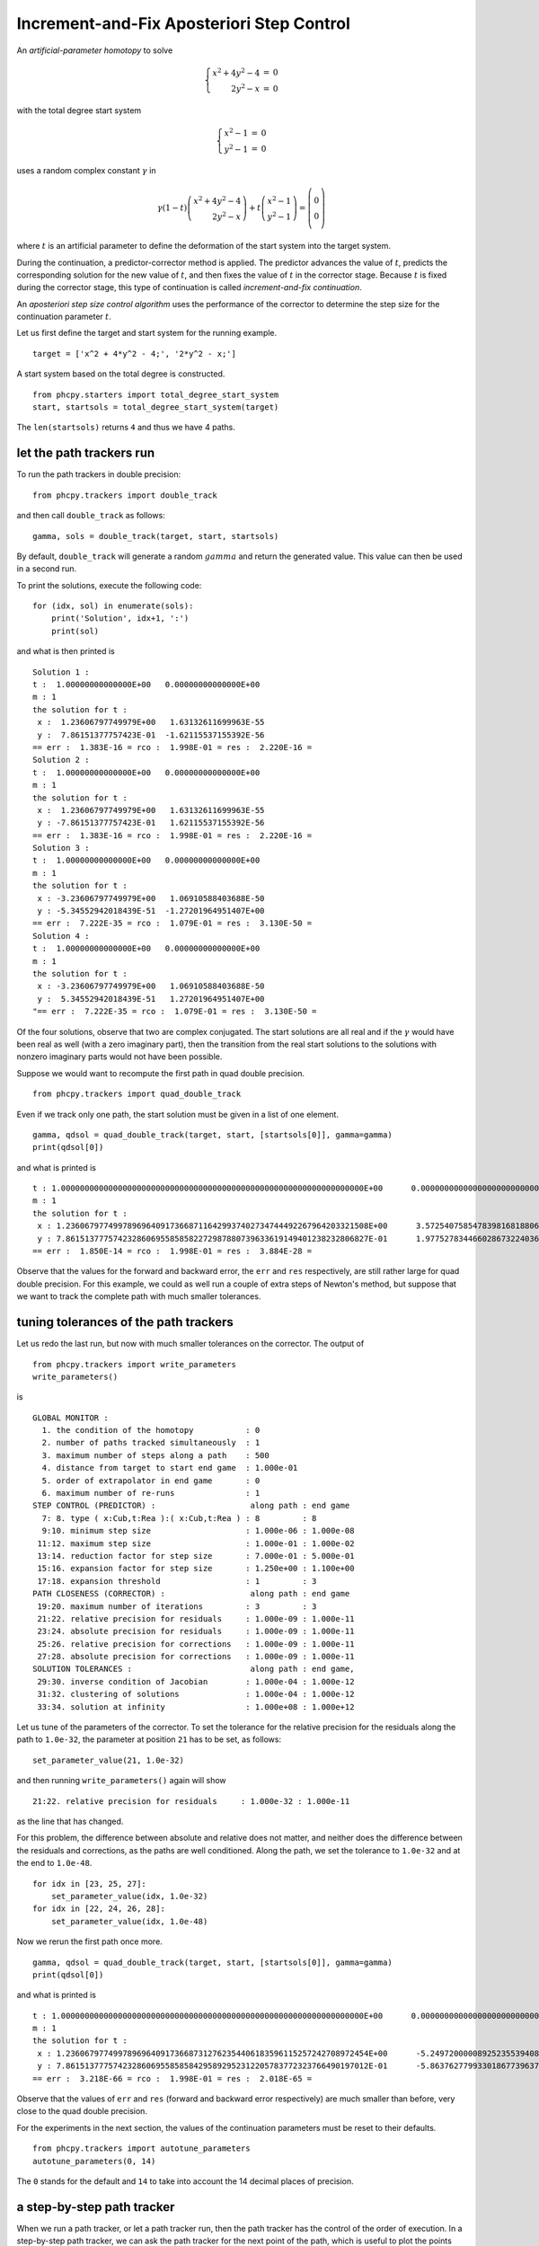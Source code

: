 Increment-and-Fix Aposteriori Step Control
==========================================

An *artificial-parameter homotopy* to solve

.. math::

   \left\{
   \begin{array}{rcl}
   x^2 + 4 y^2 - 4 & = & 0 \\
   2 y^2 - x & = & 0
   \end{array}
   \right.

with the total degree start system

.. math::

   \left\{
   \begin{array}{rcl}
   x^2 - 1 & = & 0 \\
   y^2 - 1 & = & 0
   \end{array}
   \right.

uses a random complex constant :math:`\gamma` in

.. math::

   \gamma (1 - t)
   \left(
   \begin{array}{r}
   x^2 + 4 y^2 - 4 \\
   2 y^2 - x
   \end{array}
   \right)
   +
   t
   \left(
   \begin{array}{c}
   x^2 - 1 \\
   y^2 - 1
   \end{array}
   \right)
   =
   \left(
   \begin{array}{c}
   0 \\\\ 0
   \end{array}
   \right)

where :math:`t` is an artificial parameter to define the deformation
of the start system into the target system.

During the continuation, a predictor-corrector method is applied.
The predictor advances the value of :math:`t`, predicts the corresponding 
solution for the new value of :math:`t`, and then fixes the value 
of :math:`t` in the corrector stage.  Because :math:`t` is fixed 
during the corrector stage, this type of continuation 
is called *increment-and-fix continuation*.

An *aposteriori step size control algorithm* uses the performance 
of the corrector to determine the step size for the continuation
parameter :math:`t`.

Let us first define the target and start system for the running example.

::

    target = ['x^2 + 4*y^2 - 4;', '2*y^2 - x;']

A start system based on the total degree is constructed.

::

    from phcpy.starters import total_degree_start_system
    start, startsols = total_degree_start_system(target)

The ``len(startsols)`` returns ``4`` and thus we have 4 paths.

let the path trackers run
-------------------------

To run the path trackers in double precision:

::

    from phcpy.trackers import double_track

and then call ``double_track`` as follows:

::

    gamma, sols = double_track(target, start, startsols)

By default, ``double_track`` will generate a random :math:`gamma` 
and return the generated value.  This value can then be used in a second run.

To print the solutions, execute the following code:

::

    for (idx, sol) in enumerate(sols):
        print('Solution', idx+1, ':')
        print(sol)

and what is then printed is

::

    Solution 1 :
    t :  1.00000000000000E+00   0.00000000000000E+00
    m : 1
    the solution for t :
     x :  1.23606797749979E+00   1.63132611699963E-55
     y :  7.86151377757423E-01  -1.62115537155392E-56
    == err :  1.383E-16 = rco :  1.998E-01 = res :  2.220E-16 =
    Solution 2 :
    t :  1.00000000000000E+00   0.00000000000000E+00
    m : 1
    the solution for t :
     x :  1.23606797749979E+00   1.63132611699963E-55
     y : -7.86151377757423E-01   1.62115537155392E-56
    == err :  1.383E-16 = rco :  1.998E-01 = res :  2.220E-16 =
    Solution 3 :
    t :  1.00000000000000E+00   0.00000000000000E+00
    m : 1
    the solution for t :
     x : -3.23606797749979E+00   1.06910588403688E-50
     y : -5.34552942018439E-51  -1.27201964951407E+00
    == err :  7.222E-35 = rco :  1.079E-01 = res :  3.130E-50 =
    Solution 4 :
    t :  1.00000000000000E+00   0.00000000000000E+00
    m : 1
    the solution for t :
     x : -3.23606797749979E+00   1.06910588403688E-50
     y :  5.34552942018439E-51   1.27201964951407E+00
    "== err :  7.222E-35 = rco :  1.079E-01 = res :  3.130E-50 =

Of the four solutions, observe that two are complex conjugated.
The start solutions are all real and if the :math:`\gamma` would
have been real as well (with a zero imaginary part), then the
transition from the real start solutions to the solutions with
nonzero imaginary parts would not have been possible.

Suppose we would want to recompute the first path 
in quad double precision.

::

    from phcpy.trackers import quad_double_track

Even if we track only one path, the start solution must be given 
in a list of one element.

::

    gamma, qdsol = quad_double_track(target, start, [startsols[0]], gamma=gamma)
    print(qdsol[0])

and what is printed is

::

    t : 1.0000000000000000000000000000000000000000000000000000000000000000E+00      0.0000000000000000000000000000000000000000000000000000000000000000E+00    
    m : 1
    the solution for t :
     x : 1.2360679774997896964091736687116429937402734744492267964203321508E+00      3.5725407585478398168188068938476209257268222381106725605357869223E-29    
     y : 7.8615137775742328606955858582272987880739633619149401238232806827E-01      1.9775278344660286732240368562738254609143580079378403594856065932E-29    
    == err :  1.850E-14 = rco :  1.998E-01 = res :  3.884E-28 =

Observe that the values for the forward and backward error,
the ``err`` and ``res`` respectively, are still rather large 
for quad double precision.  For this example, we could as well 
run a couple of extra steps of Newton's method, but suppose 
that we want to track the complete path with much smaller tolerances.

tuning tolerances of the path trackers
--------------------------------------

Let us redo the last run, 
but now with much smaller tolerances on the corrector.
The output of

::

    from phcpy.trackers import write_parameters
    write_parameters()

is

::

    GLOBAL MONITOR :
      1. the condition of the homotopy           : 0
      2. number of paths tracked simultaneously  : 1
      3. maximum number of steps along a path    : 500
      4. distance from target to start end game  : 1.000e-01
      5. order of extrapolator in end game       : 0
      6. maximum number of re-runs               : 1
    STEP CONTROL (PREDICTOR) :                    along path : end game
      7: 8. type ( x:Cub,t:Rea ):( x:Cub,t:Rea ) : 8         : 8
      9:10. minimum step size                    : 1.000e-06 : 1.000e-08
     11:12. maximum step size                    : 1.000e-01 : 1.000e-02
     13:14. reduction factor for step size       : 7.000e-01 : 5.000e-01
     15:16. expansion factor for step size       : 1.250e+00 : 1.100e+00
     17:18. expansion threshold                  : 1         : 3
    PATH CLOSENESS (CORRECTOR) :                  along path : end game
     19:20. maximum number of iterations         : 3         : 3
     21:22. relative precision for residuals     : 1.000e-09 : 1.000e-11
     23:24. absolute precision for residuals     : 1.000e-09 : 1.000e-11
     25:26. relative precision for corrections   : 1.000e-09 : 1.000e-11
     27:28. absolute precision for corrections   : 1.000e-09 : 1.000e-11
    SOLUTION TOLERANCES :                         along path : end game,
     29:30. inverse condition of Jacobian        : 1.000e-04 : 1.000e-12
     31:32. clustering of solutions              : 1.000e-04 : 1.000e-12
     33:34. solution at infinity                 : 1.000e+08 : 1.000e+12

Let us tune of the parameters of the corrector.
To set the tolerance for the relative precision for the residuals 
along the path to ``1.0e-32``, the parameter at position ``21`` 
has to be set, as follows:

::

    set_parameter_value(21, 1.0e-32)

and then running ``write_parameters()`` again will show

::

    21:22. relative precision for residuals     : 1.000e-32 : 1.000e-11

as the line that has changed.

For this problem, the difference between absolute and relative 
does not matter, and neither does the difference between 
the residuals and corrections, as the paths are well conditioned.
Along the path, we set the tolerance to ``1.0e-32`` 
and at the end to ``1.0e-48``.

::

    for idx in [23, 25, 27]:
        set_parameter_value(idx, 1.0e-32)
    for idx in [22, 24, 26, 28]:
        set_parameter_value(idx, 1.0e-48)

Now we rerun the first path once more.

::

    gamma, qdsol = quad_double_track(target, start, [startsols[0]], gamma=gamma)
    print(qdsol[0])

and what is printed is

::

    t : 1.0000000000000000000000000000000000000000000000000000000000000000E+00      0.0000000000000000000000000000000000000000000000000000000000000000E+00    
    m : 1
    the solution for t :
     x : 1.2360679774997896964091736687312762354406183596115257242708972454E+00      -5.2497200000892523553940877198954046619454940726389357724082489942E-135  
     y : 7.8615137775742328606955858584295892952312205783772323766490197012E-01      -5.8637627799330186773963784283091100994566589683500740754044455987E-133  
    == err :  3.218E-66 = rco :  1.998E-01 = res :  2.018E-65 =

Observe that the values of ``err`` and ``res`` 
(forward and backward error respectively) are much smaller than before,
very close to the quad double precision.

For the experiments in the next section, the values of the continuation
parameters must be reset to their defaults.

::

    from phcpy.trackers import autotune_parameters
    autotune_parameters(0, 14)

The ``0`` stands for the default and ``14`` to take into account
the 14 decimal places of precision.

a step-by-step path tracker
---------------------------

When we run a path tracker, or let a path tracker run, 
then the path tracker has the control of the order of execution.  
In a step-by-step path tracker, we can ask the path tracker for the 
next point of the path, which is useful to plot the points along a path.

::

    from phcpy.trackers import initialize_double_tracker
    from phcpy.trackers import initialize_double_solution
    from phcpy.trackers import next_double_solution

The initialization of the tracker is separate from the
initialization of a solution, as the same homotopy is used
to track all paths.

::

    initialize_double_tracker(target, start)

The first parameter in ``initialize_double_solution``
is the number of variables, which equals the number
of polynomials in the target system.
::

    initialize_double_solution(len(target), startsols[0])

The first step

::
    nextsol = next_double_solution()
    print(nextsol)

shows

::

    t :  1.00000000000000E-01   0.00000000000000E+00
    m : 1
    the solution for t :
     x :  9.96326698649568E-01   4.70406409720798E-03
     y :  9.96408257454631E-01   4.95315220446915E-03
    == err :  2.375E-05 = rco :  1.000E+00 = res :  3.619E-10 =

and then the second step

::

    nextsol = next_double_solution()
    print(nextsol)

gives

::

    t :  2.00000000000000E-01   0.00000000000000E+00
    m : 1
    the solution for t :
     x :  9.79864035891029E-01   1.70985015865591E-02
     y :  9.81181263858417E-01   2.32157127720825E-02
    == err :  1.679E-08 = rco :  1.000E+00 = res :  2.760E-16 =

In a loop, we want to stop as soon as the value of ``t`` passes ``1.0``.
To get the value of ``t`` out of a solution string,
we convert the string into a dictionary, as done below:

::

    from phcpy.solutions import strsol2dict
    dictsol = strsol2dict(nextsol)
    dictsol['t']

shows

::

    (0.2+0j)

In the code cell below, the loop continues 
calling ``next_double_solution`` until the value 
of the continuation parameter is less than 1.0.
The real part and imaginary part of the gamma constant 
are fixed for a deterministic run.

::

    initialize_double_tracker(target, start, regamma=0.345, imgamma=-0.765)
    initialize_double_solution(len(target), startsols[0])
    tval = 0.0
    path = [startsols[0]]
    while tval < 1.0:
        nextsol = next_double_solution()
        dictsol = strsol2dict(nextsol)
        tval = dictsol['t'].real
        path.append(nextsol)
   
All values of the x-coordinates of all points on the path:

::

    (1+0j)
    (0.996326698649568+0.00470406409720798j)
    (0.979864035891029+0.0170985015865591j)
    (0.943788099865787+0.00964655321202273j)
    (0.950990471736517-0.0674242744055464j)
    (1.06214893672862-0.108107883550403j)
    (1.15606754413692-0.0765694315601522j)
    (1.20399680236398-0.0383121382228797j)
    (1.2254591757779-0.0141573296657659j)
    (1.23400325696781-0.00289013787311083j)
    (1.23606797749301-4.13424477147656e-11j)

are obtained with

::

    for sol in path:
        print(strsol2dict(sol)['x'])

To put the real parts of the x-coordinates in a list:

::

    xre = [strsol2dict(sol)['x'].real for sol in path]

and likewise, the imaginary parts of the x-coordinates 
and the two parts of the y-coordinates are set by the code below:

::

    xim = [strsol2dict(sol)['x'].imag for sol in path]
    yre = [strsol2dict(sol)['y'].real for sol in path]
    yim = [strsol2dict(sol)['y'].imag for sol in path]

Let us plot the coordinates of this first solution path.

::

    import matplotlib.pyplot as plt

The coordinates of the solution path are then plotted
in :numref:`incfixaposteriorifig1` as follows.

::

    fig, axs = plt.subplots(1, 2, constrained_layout=True)
    fig.suptitle('the coordinates of one solution path')
    axs[0].set_title('x coordinates')
    axs[0].set_xlabel('real part')
    axs[0].set_ylabel('imaginary part')
    axs[0].set_xlim(min(xre)-0.1, max(xre)+0.1)
    axs[0].set_ylim(min(xim)-0.025, max(xim)+0.025)
    dots, = axs[0].plot(xre,xim,'r-')
    dots, = axs[0].plot(xre,xim,'ro')
    axs[1].set_title('y coordinates')
    axs[1].set_xlabel('real part')
    axs[1].set_ylabel('imaginary part')
    axs[1].set_xlim(min(yre)-0.1, max(yre)+0.1)
    axs[1].set_ylim(min(yim)-0.025, max(yim)+0.025)
    dots, = axs[1].plot(yre,yim,'r-')
    dots, = axs[1].plot(yre,yim,'ro')
    plt.savefig('incfixaposteriorifig1')
    plt.show()

.. _incfixaposteriorifig1:

.. figure:: ./incfixaposteriorifig1.png
   :align: center
    
   The coordinates of one solution path.

Why do the paths in such a simple homotopy curve so much?

